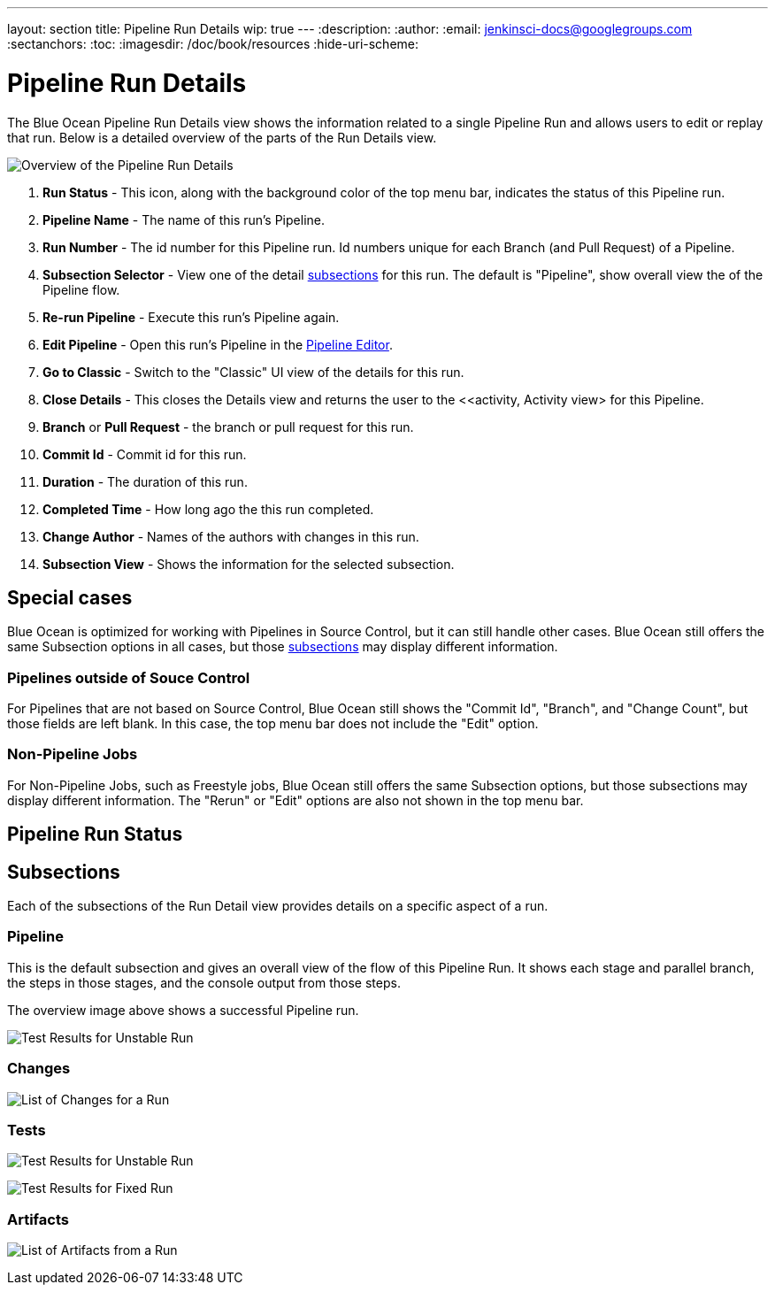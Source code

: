 ---
layout: section
title: Pipeline Run Details
wip: true
---
:description:
:author:
:email: jenkinsci-docs@googlegroups.com
:sectanchors:
:toc:
:imagesdir: /doc/book/resources
:hide-uri-scheme:

= Pipeline Run Details

The Blue Ocean Pipeline Run Details view shows the information related to
a single Pipeline Run and allows users to edit or replay that run.
Below is a detailed overview of the parts of the Run Details view.

image:blueocean/pipeline-run-details/overview.png[Overview of the Pipeline Run Details, role=center]

. *Run Status* - This icon, along with the background color of the top menu bar,
indicates the status of this Pipeline run.
. *Pipeline Name* - The name of this run's Pipeline.
. *Run Number* - The id number for this Pipeline run.
Id numbers unique for each Branch (and Pull Request) of a Pipeline.
. *Subsection Selector* - View one of the detail <<#subsections, subsections>> for this run.
The default is "Pipeline", show overall view the of the Pipeline flow.
. *Re-run Pipeline* - Execute this run's Pipeline again.
. *Edit Pipeline* - Open this run's Pipeline in the <<pipeline-editor, Pipeline Editor>>.
. *Go to Classic* - Switch to the "Classic" UI view of the details for this run.
. *Close Details* - This closes the Details view and returns the user to the
<<activity, Activity view> for this Pipeline.
. *Branch* or *Pull Request* - the branch or pull request for this run.
. *Commit Id* - Commit id for this run.
. *Duration* - The duration of this run.
. *Completed Time* - How long ago the this run completed.
. *Change Author* - Names of the authors with changes in this run.
. *Subsection View* - Shows the information for the selected subsection.

== Special cases

Blue Ocean is optimized for working with Pipelines in Source Control,
but it can still handle other cases.
Blue Ocean still offers the same Subsection options in all cases,
but those <<#subsections, subsections>> may display different information.

=== Pipelines outside of Souce Control

For Pipelines that are not based on Source Control,
Blue Ocean still shows the "Commit Id", "Branch", and "Change Count",
but those fields are left blank.
In this case, the top menu bar does not include the "Edit" option.

=== Non-Pipeline Jobs

For Non-Pipeline Jobs, such as Freestyle jobs,
Blue Ocean still offers the same Subsection options,
but those subsections may display different information.
The "Rerun" or "Edit" options are also not shown in the top menu bar.

== Pipeline Run Status




[[subsections]]
== Subsections

Each of the subsections of the Run Detail view provides details on a specific
aspect of a run.

=== Pipeline

This is the default subsection and gives an overall view of the flow of this Pipeline Run.
It shows each stage and parallel branch, the steps in those stages,
and the console output from those steps.

The overview image above shows a successful Pipeline run.


// TODO: image

image:blueocean/pipeline-run-details/pipeline-failed.png[Test Results for Unstable Run, role=center]

=== Changes

// TODO: in progress

image:blueocean/pipeline-run-details/changes-one-change.png[List of Changes for a Run, role=center]

=== Tests


// TODO: in progress

image:blueocean/pipeline-run-details/tests-unstable.png[Test Results for Unstable Run, role=center]

image:blueocean/pipeline-run-details/tests-fixed.png[Test Results for Fixed Run, role=center]

=== Artifacts

// TODO: in progress

image:blueocean/pipeline-run-details/artifacts-list.png[List of Artifacts from a Run, role=center]
